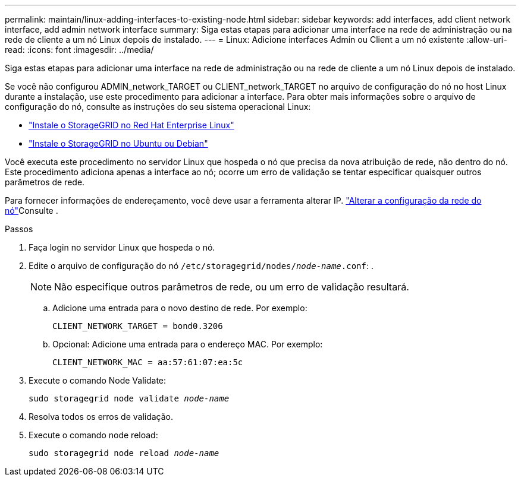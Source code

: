 ---
permalink: maintain/linux-adding-interfaces-to-existing-node.html 
sidebar: sidebar 
keywords: add interfaces, add client network interface, add admin network interface 
summary: Siga estas etapas para adicionar uma interface na rede de administração ou na rede de cliente a um nó Linux depois de instalado. 
---
= Linux: Adicione interfaces Admin ou Client a um nó existente
:allow-uri-read: 
:icons: font
:imagesdir: ../media/


[role="lead"]
Siga estas etapas para adicionar uma interface na rede de administração ou na rede de cliente a um nó Linux depois de instalado.

Se você não configurou ADMIN_network_TARGET ou CLIENT_network_TARGET no arquivo de configuração do nó no host Linux durante a instalação, use este procedimento para adicionar a interface. Para obter mais informações sobre o arquivo de configuração do nó, consulte as instruções do seu sistema operacional Linux:

* link:../rhel/index.html["Instale o StorageGRID no Red Hat Enterprise Linux"]
* link:../ubuntu/index.html["Instale o StorageGRID no Ubuntu ou Debian"]


Você executa este procedimento no servidor Linux que hospeda o nó que precisa da nova atribuição de rede, não dentro do nó. Este procedimento adiciona apenas a interface ao nó; ocorre um erro de validação se tentar especificar quaisquer outros parâmetros de rede.

Para fornecer informações de endereçamento, você deve usar a ferramenta alterar IP. link:changing-nodes-network-configuration.html["Alterar a configuração da rede do nó"]Consulte .

.Passos
. Faça login no servidor Linux que hospeda o nó.
. Edite o arquivo de configuração do nó `/etc/storagegrid/nodes/_node-name_.conf`: .
+

NOTE: Não especifique outros parâmetros de rede, ou um erro de validação resultará.

+
.. Adicione uma entrada para o novo destino de rede. Por exemplo:
+
`CLIENT_NETWORK_TARGET = bond0.3206`

.. Opcional: Adicione uma entrada para o endereço MAC. Por exemplo:
+
`CLIENT_NETWORK_MAC = aa:57:61:07:ea:5c`



. Execute o comando Node Validate:
+
`sudo storagegrid node validate _node-name_`

. Resolva todos os erros de validação.
. Execute o comando node reload:
+
`sudo storagegrid node reload _node-name_`


